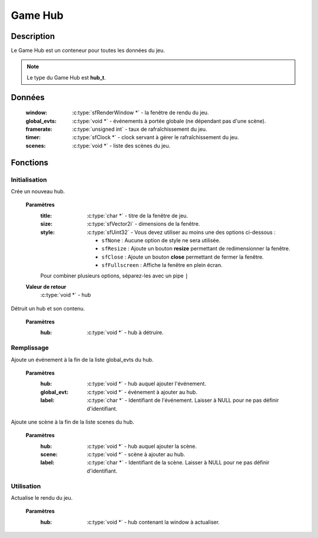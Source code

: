Game Hub
========

Description
-----------

Le Game Hub est un conteneur pour toutes les données du jeu.

.. note::

   Le type du Game Hub est **hub_t**.

Données
-------

    :window: :c:type:`sfRenderWindow *` - la fenêtre de rendu du jeu.
    :global_evts: :c:type:`void *` - événements à portée globale (ne dépendant pas d'une scène).
    :framerate: :c:type:`unsigned int` - taux de rafraîchissement du jeu.
    :timer: :c:type:`sfClock *` - clock servant à gérer le rafraîchissement du jeu.
    :scenes: :c:type:`void *` - liste des scènes du jeu.

Fonctions
---------

Initialisation
~~~~~~~~~~~~~~

.. c:function:: void *hub_new(char *title, sfVector2i size, sfUint32 style);

Crée un nouveau hub.

	**Paramètres**
		:title: :c:type:`char *` - titre de la fenêtre de jeu.

		:size: :c:type:`sfVector2i` - dimensions de la fenêtre.

		:style: :c:type:`sfUint32` - Vous devez utiliser au moins une des options ci-dessous :

			* ``sfNone`` : Aucune option de style ne sera utilisée.
			* ``sfResize`` : Ajoute un bouton **resize** permettant de redimensionner la fenêtre.
			* ``sfClose`` : Ajoute un bouton **close** permettant de fermer la fenêtre.
			* ``sfFullscreen`` : Affiche la fenêtre en plein écran.
                Pour combiner plusieurs options, séparez-les avec un pipe ``|``

	**Valeur de retour**
		:c:type:`void *` - hub

.. c:function:: void hub_destroy(void *hub);

Détruit un hub et son contenu.

	**Paramètres**
		:hub: :c:type:`void *` - hub à détruire.

Remplissage
~~~~~~~~~~~

.. c:function:: void hub_add_global_evt(void *hub, void *global_evt, char *label);

Ajoute un événement à la fin de la liste global_evts du hub.

	**Paramètres**
		:hub: :c:type:`void *` - hub auquel ajouter l'événement.

		:global_evt: :c:type:`void *` - événement à ajouter au hub.

		:label: :c:type:`char *` - Identifiant de l'événement. Laisser à NULL pour ne pas définir d'identifiant.

.. c:function:: void hub_add_scene(void *hub, void *scene, char *label);

Ajoute une scène à la fin de la liste scenes du hub.

	**Paramètres**
		:hub: :c:type:`void *` - hub auquel ajouter la scène.

		:scene: :c:type:`void *` - scène à ajouter au hub.

		:label: :c:type:`char *` - Identifiant de la scène. Laisser à NULL pour ne pas définir d'identifiant.

Utilisation
~~~~~~~~~~~

.. c:function:: void window_render(hub_t *hub);

Actualise le rendu du jeu.

	**Paramètres**
		:hub: :c:type:`void *` - hub contenant la window à actualiser.